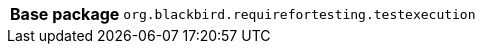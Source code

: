 [%autowidth.stretch, cols="h,a"]
|===
|Base package
|`org.blackbird.requirefortesting.testexecution`
|===
